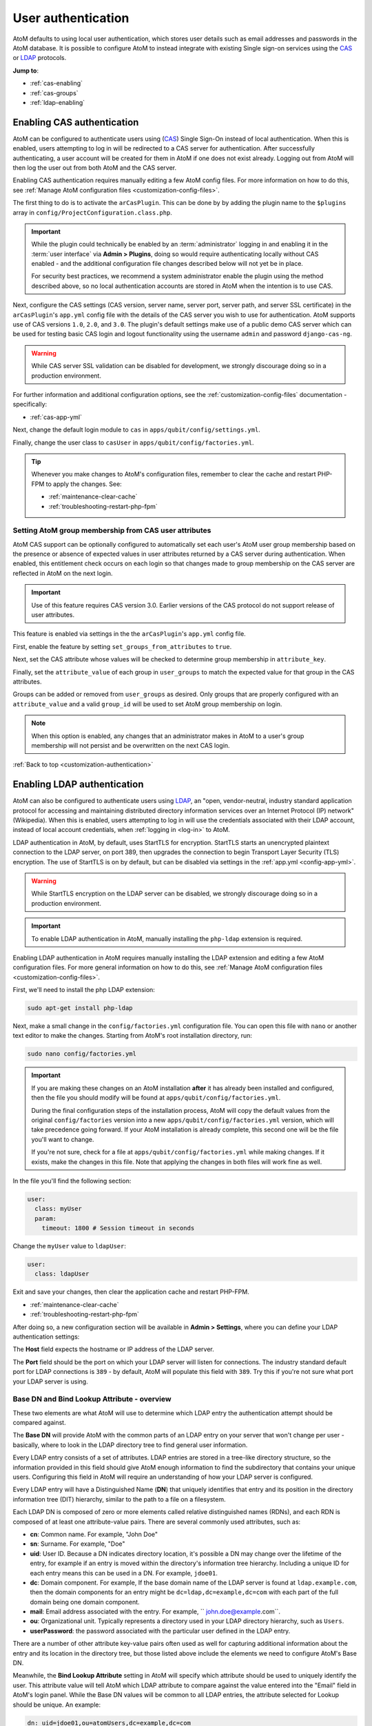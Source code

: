 .. _customization-authentication:

===================
User authentication
===================

.. |gears| image:: images/gears.png
   :height: 18
   :width: 18

AtoM defaults to using local user authentication, which stores user details
such as email addresses and passwords in the AtoM database. It is possible
to configure AtoM to instead integrate with existing Single sign-on services
using the `CAS <https://www.apereo.org/projects/cas>`_ or
`LDAP <https://en.wikipedia.org/wiki/Lightweight_Directory_Access_Protocol>`_
protocols.

**Jump to**:

* :ref:`cas-enabling`
* :ref:`cas-groups`
* :ref:`ldap-enabling`

.. SEEALSO::
   
   * :ref:`customization-config-files`
   * :ref:`log-in`
   * :ref:`read-only-mode`

.. _cas-enabling:

Enabling CAS authentication
===========================

AtoM can be configured to authenticate users using
(`CAS <https://www.apereo.org/projects/cas>`_) Single Sign-On instead of local
authentication. When this is enabled, users attempting to log in will be
redirected to a CAS server for authentication. After successfully
authenticating, a user account will be created for them in AtoM if one does
not exist already. Logging out from AtoM will then log the user out from both
AtoM and the CAS server.

Enabling CAS authentication requires manually editing a few AtoM config files.
For more information on how to do this, see
:ref:`Manage AtoM configuration files <customization-config-files>`.

The first thing to do is to activate the ``arCasPlugin``. This can be done by
by adding the plugin name to the ``$plugins`` array in 
``config/ProjectConfiguration.class.php``.

.. IMPORTANT::

   While the plugin could technically be enabled by an :term:`administrator` 
   logging in and enabling it in the :term:`user interface` via |gears| 
   **Admin > Plugins**, doing so would require authenticating locally without
   CAS enabled - and the additional configuration file changes described below
   will not yet be in place. 

   For security best practices, we recommend a system administrator enable
   the plugin using the method described above, so no local authentication 
   accounts are stored in AtoM when the intention is to use CAS. 

Next, configure the CAS settings (CAS version, server name, server port, server
path, and server SSL certificate) in the ``arCasPlugin``'s ``app.yml`` config
file with the details of the CAS server you wish to use for authentication.
AtoM supports use of CAS versions ``1.0``, ``2.0``, and ``3.0``. The plugin's
default settings make use of a public demo CAS server which can be used for
testing basic CAS login and logout functionality using the username ``admin``
and password ``django-cas-ng``.

.. WARNING::

   While CAS server SSL validation can be disabled for development, we strongly
   discourage doing so in a production environment.

For further information and additional configuration options, see the 
:ref:`customization-config-files` documentation - specifically: 

* :ref:`cas-app-yml`

Next, change the default login module to ``cas`` in 
``apps/qubit/config/settings.yml``.

Finally, change the user class to ``casUser`` in 
``apps/qubit/config/factories.yml``.

.. TIP::

   Whenever you make changes to  AtoM's configuration files, remember to clear
   the cache and restart PHP-FPM to apply the changes. See: 

   * :ref:`maintenance-clear-cache`
   * :ref:`troubleshooting-restart-php-fpm`

.. _cas-groups:

Setting AtoM group membership from CAS user attributes
------------------------------------------------------

AtoM CAS support can be optionally configured to automatically set each user's
AtoM user group membership based on the presence or absence of expected values
in user attributes returned by a CAS server during authentication. When
enabled, this entitlement check occurs on each login so that changes made to
group membership on the CAS server are reflected in AtoM on the next login.

.. IMPORTANT::

   Use of this feature requires CAS version 3.0. Earlier versions of the CAS
   protocol do not support release of user attributes.

This feature is enabled via settings in the the ``arCasPlugin``'s ``app.yml``
config file.

First, enable the feature by setting ``set_groups_from_attributes`` to
``true``.

Next, set the CAS attribute whose values will be checked to determine group
membership in ``attribute_key``.

Finally, set the ``attribute_value`` of each group in ``user_groups`` to match
the expected value for that group in the CAS attributes.

Groups can be added or removed from ``user_groups`` as desired. Only groups
that are properly configured with an ``attribute_value`` and a valid
``group_id`` will be used to set AtoM group membership on login.

.. NOTE::

   When this option is enabled, any changes that an administrator makes in 
   AtoM to a user's group membership will not persist and be overwritten on 
   the next CAS login.

:ref:`Back to top <customization-authentication>`

.. _ldap-enabling:

Enabling LDAP authentication
============================

.. _LDAP: https://en.wikipedia.org/wiki/Lightweight_Directory_Access_Protocol

AtoM can also be configured to authenticate users using `LDAP`_, an "open,
vendor-neutral, industry standard application protocol for accessing and 
maintaining distributed directory information services over an Internet 
Protocol (IP) network" (Wikipedia). When this is enabled, users attempting to 
log in will use the credentials associated with their LDAP account, instead 
of local account credentials, when :ref:`logging in <log-in>` to AtoM. 

LDAP authentication in AtoM, by default, uses StartTLS for encryption. StartTLS
starts an unencrypted plaintext connection to the LDAP server, on port 389, then
upgrades the connection to begin Transport Layer Security (TLS) encryption. The
use of StartTLS is on by default, but can be disabled via settings in the
:ref:`app.yml <config-app-yml>`.

.. WARNING::

   While StartTLS encryption on the LDAP server can be disabled, we strongly 
   discourage doing so in a production environment.

.. IMPORTANT::
   To enable LDAP authentication in AtoM, manually installing the ``php-ldap``
   extension is required.

Enabling LDAP authentication in AtoM requires manually installing the LDAP extension
and editing a few AtoM configuration files. For more general information on how
to do this, see :ref:`Manage AtoM configuration files <customization-config-files>`.

First, we'll need to install the php LDAP extension:

.. code-block:: bash

   sudo apt-get install php-ldap

Next, make a small change in the ``config/factories.yml`` configuration file.
You can open this file with ``nano`` or another text editor to make the changes.
Starting from AtoM's root installation directory, run:

.. code-block:: bash

   sudo nano config/factories.yml

.. IMPORTANT:: 

   If you are making these changes on an AtoM installation **after** it has 
   already been installed and configured, then the file you should modify will be
   found at ``apps/qubit/config/factories.yml``.  

   During the final configuration steps of the installation process, AtoM will 
   copy the default values from the original ``config/factories`` version into 
   a new ``apps/qubit/config/factories.yml`` version, which will take precedence
   going forward. If your AtoM installation is already complete, this second one 
   will be the file you'll want to change.

   If you're not sure, check for a file at ``apps/qubit/config/factories.yml`` 
   while making changes. If it exists, make the changes in this file. Note that 
   applying the changes in both files will work fine as well. 


In the file you'll find the following section: 

.. code-block:: bash

    user:
      class: myUser
      param:
        timeout: 1800 # Session timeout in seconds

Change the ``myUser`` value to ``ldapUser``: 

.. code-block:: bash

    user:
      class: ldapUser

Exit and save your changes, then clear the application cache and restart PHP-FPM.

* :ref:`maintenance-clear-cache`
* :ref:`troubleshooting-restart-php-fpm`

After doing so, a new configuration section will be available in |gears| 
**Admin > Settings**, where you can define your LDAP authentication settings: 

.. image:: images/ldap-config.*
   :align: center
   :width: 90%
   :alt: An image of the LDAP authentication settings

The **Host** field expects the hostname or IP address of the LDAP server. 

The **Port** field should be the port on which your LDAP server will listen for 
connections. The industry standard default port for LDAP connections is ``389`` 
- by default, AtoM will populate this field with ``389``. Try this if you're not 
sure what port your LDAP server is using. 

Base DN and Bind Lookup Attribute - overview
--------------------------------------------

These two elements are what AtoM will use to determine which LDAP entry the
authentication attempt should be compared against.

The **Base DN** will provide AtoM with the common parts of an LDAP entry on 
your server that won't change per user - basically, where to look in the LDAP 
directory tree to find general user information. 

Every LDAP entry consists of a set of attributes. LDAP entries are stored in a 
tree-like directory structure, so the information provided in this field should 
give AtoM enough information to find the subdirectory that contains your unique 
users. Configuring this field in AtoM will require an understanding of how your 
LDAP server is configured. 

Every LDAP entry will have a Distinguished Name (**DN**) that uniquely identifies 
that entry and its position in the directory information tree (DIT) hierarchy, 
similar to the path to a file on a filesystem. 

Each LDAP DN is composed of zero or more elements called relative distinguished 
names (RDNs), and each RDN is composed of at least one attribute-value pairs. 
There are several commonly used attributes, such as: 

* **cn**: Common name. For example, "John Doe"
* **sn**: Surname. For example, "Doe"
* **uid**: User ID. Because a DN indicates directory location, it's possible a 
  DN may change over the lifetime of the entry, for example if an entry is moved 
  within the directory's information tree hierarchy. Including a unique ID for 
  each entry means this can be used in a DN. For example, ``jdoe01``. 
* **dc**: Domain component. For example, If the base domain name of the LDAP 
  server is found at ``ldap.example.com``, then the domain components for an 
  entry might be ``dc=ldap,dc=example,dc=com`` with each part of the full domain
  being one domain component. 
* **mail**: Email address associated with the entry. For example, 
  `` john.doe@example.com``.
* **ou**: Organizational unit. Typically represents a directory used in your 
  LDAP directory hierarchy, such as ``Users``. 
* **userPassword**: the password associated with the particular user defined in 
  the LDAP entry. 

There are a number of other attribute key-value pairs often used as well for 
capturing additional information about the entry and its location in the 
directory tree, but those listed above include the elements we need to configure
AtoM's Base DN. 

Meanwhile, the **Bind Lookup Attribute** setting in AtoM will specify which 
attribute should be used to uniquely identify the user. This attribute value 
will tell AtoM which LDAP attribute to compare against the value entered into 
the "Email" field in AtoM's login panel. While the Base DN values will be 
common to all LDAP entries, the attribute selected for Lookup should be unique. 
An example: 

.. code-block:: bash

   dn: uid=jdoe01,ou=atomUsers,dc=example,dc=com
       ^^^        ^^^^^^^^^^^^^^^^^^^^^^^^^^^^^^ 
       Lookup     Base DN

When authenticating a user, AtoM will use the Base DN and Bind Lookup
Attribute values together to identify the relevant target LDAP entry that is
used for validating the authentication attempt. This means:

* Whatever is set as the Bind Lookup Attribute in AtoM's settings should match 
  what users logging in with LDAP will enter into the AtoM login panel's 
  "Email" field. 
* Whatever password a user enters into the AtoM login panel's "Password" field
  should match the ``userPassword`` value in their LDAP directory entry. 

Configuring the Base DN and Bind Lookup Attribute settings
----------------------------------------------------------

The **Base DN** setting in AtoM *must* include any ``ou`` (organizational unit) 
directory component that target users are contained in on the LDAP server, plus 
any domain components (``dc``) required to find the information. AtoM will use
this to be able to find where individual LDAP entries are stored within the 
LDAP server's directory tree. each attribute key/value pair should be entered
separated by commas, with no spaces between them. 

For example, if the target LDAP server has user accounts in an 
Organizational Unit called "atomUsers" on a server with a domain of 
``example.com``, then the Base DN setting in AtoM would be entered as: 

.. code-block:: bash

   ou=atomUsers,dc=example,dc=com 

The **Bind Lookup Attribute** should be whatever attribute in your LDAP entries
will be globally unique, unlikely to change, and used to identify individual 
users. If you want the login experience to match AtoM's current expectations 
(using an email address in the username field) and your LDAP server is configured
to use **mail** attributes for every user, then you would enter ``mail`` into
this field. 

If ``mail`` is not used in your LDAP server, ``uid`` is a good option, as this
typically shouldn't change even if the entry moves in the LDAP directory tree. 
Barring that, ``cn`` could be used. Whatever is picked will define what type of
information end users attempting to authenticate in AtoM should enter into the 
login panel's "Email" field. 

.. image:: images/ldap-config-example.*
   :align: center
   :width: 90%
   :alt: An image of example valudes in the LDAP authentication settings

In the above example, users would enter their LDAP username into AtoM's
"Email" field in the login menu. If ``cn`` were used as the lookup attribute
instead, then users would need to enter their LDAP common name.

After configuring the LDAP settings
-----------------------------------

Once configured, users registered on the LDAP server should now be able to
authenticate with their LDAP credentials to log into AtoM. 

When a user authenticates for the first time, a new AtoM user is created in the 
database. However, by default, this user is **not assigned to any user groups**,
and will therefore only have the base permissions of the Authenticated user 
group. An :term:`administrator` can modify the user permissions after the 
new user has been created using AtoM's permissions module - for more information, 
see: 

* :ref:`edit-user-permissions`
* :ref:`manage-user-accounts`

.. IMPORTANT:: 

   If switching to LDAP authentication *after* creating and configuring local
   user accounts in AtoM, the most secure method to transition will likely be to 
   **delete** the local user accounts and let the LDAP authentication create new 
   ones, so that no passwords are stored in AtoM and no duplicate accounts exist. 

  The following points summarize how AtoM will attempt to validate authentication
  attempts when there are existing user accounts: 

   * As a first step, AtoM will check if a local account matches the user
     credentials if no LDAP match is found. This can allow users with existing
     local accounts to bypass the LDAP authentication, and/or continue
     accessing AtoM even if the LDAP entry is removed.
   * If a match IS found, AtoM will attempt to look for existing accounts by
     comparing the LDAP lookup attribute (user name, etc) against the emails
     stored in AtoM's user table (which are used for local authentication).
     This means that if the lookup attribute configured is **not** ``mail``,
     then a new account could be created, leaving the user with both a local
     user account and a newly created user account.
   * If no local account match is found, AtoM will create a new default user, 
     whose only initial permissions in AtoM will be those of the Authenticated
     :term:`user group`. No password will be stored in AtoM with this method, 
     since the LDAP server handles authentication. This is the default behavior 
     in AtoM when LDAP is enabled and no user accounts are present. 

:ref:`Back to top <customization-authentication>`